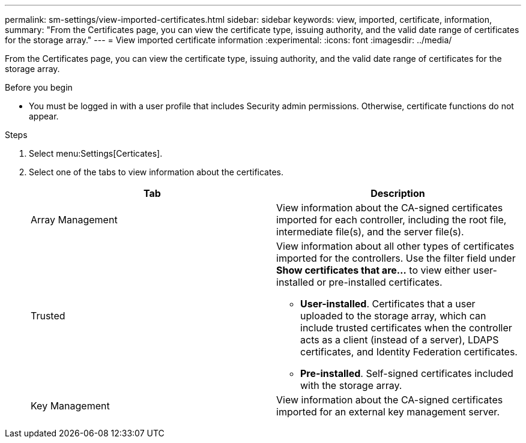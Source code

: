 ---
permalink: sm-settings/view-imported-certificates.html
sidebar: sidebar
keywords: view, imported, certificate, information,
summary: "From the Certificates page, you can view the certificate type, issuing authority, and the valid date range of certificates for the storage array."
---
= View imported certificate information
:experimental:
:icons: font
:imagesdir: ../media/

[.lead]
From the Certificates page, you can view the certificate type, issuing authority, and the valid date range of certificates for the storage array.

.Before you begin

* You must be logged in with a user profile that includes Security admin permissions. Otherwise, certificate functions do not appear.

.Steps

. Select menu:Settings[Certicates].
. Select one of the tabs to view information about the certificates.
+
[cols="1a,1a" options="header"]
|===
| Tab| Description
a|
Array Management
a|
View information about the CA-signed certificates imported for each controller, including the root file, intermediate file(s), and the server file(s).
a|
Trusted
a|
View information about all other types of certificates imported for the controllers.     Use the filter field under *Show certificates that are...* to view either user-installed or pre-installed certificates.

 ** *User-installed*. Certificates that a user uploaded to the storage array, which can include trusted certificates when the controller acts as a client (instead of a server), LDAPS certificates, and Identity Federation certificates.
 ** *Pre-installed*. Self-signed certificates included with the storage array.

a|
Key Management
a|
View information about the CA-signed certificates imported for an external key management server.
|===
